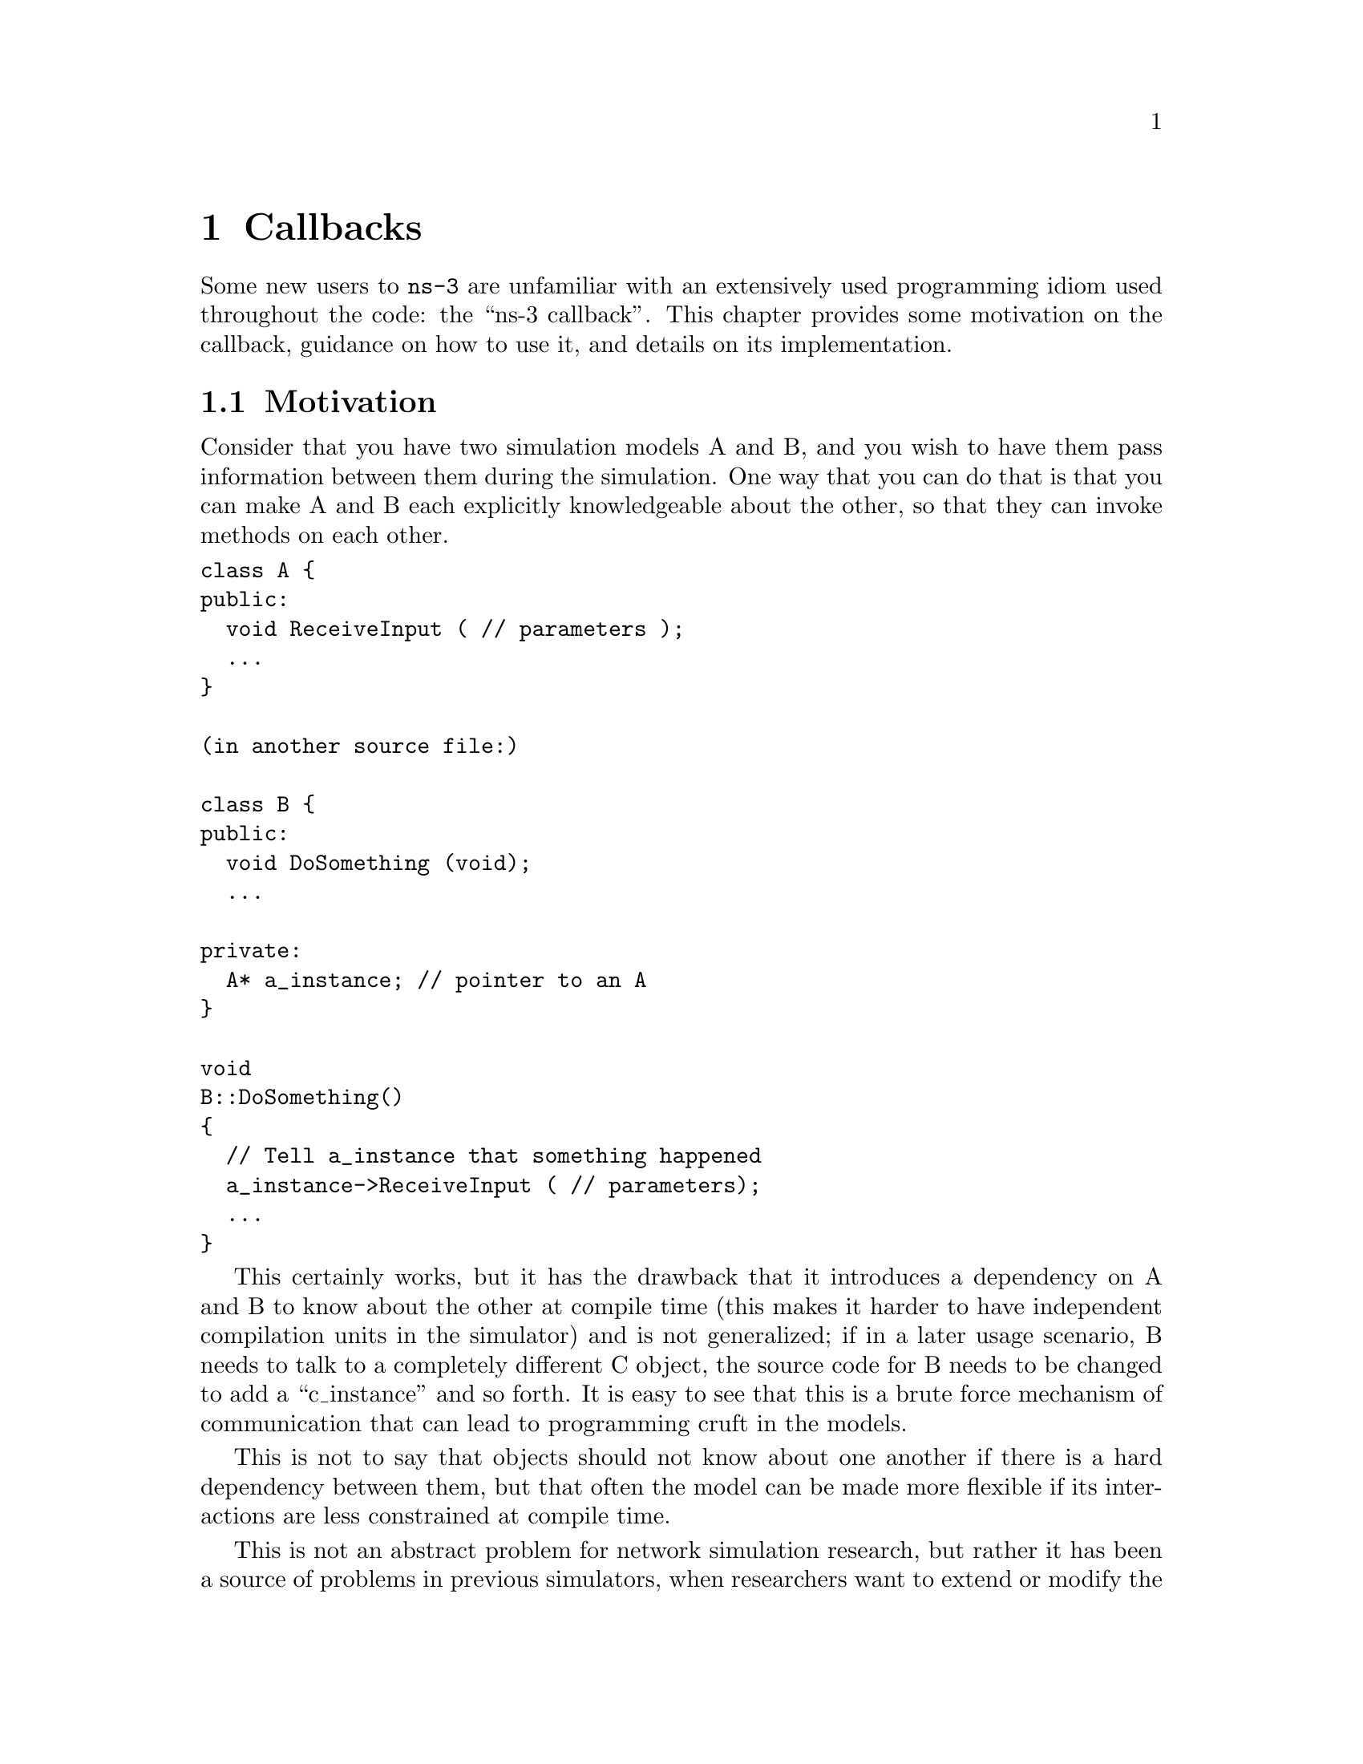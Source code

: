 @node Callbacks
@chapter Callbacks

Some new users to @command{ns-3} are unfamiliar with an extensively used 
programming idiom used throughout the code:  the ``ns-3 callback''.  This 
chapter provides some motivation on the callback, guidance on how to use
it, and details on its implementation.

@menu
* Callbacks Motivation::
* Callbacks Background::
* Using the Callback API::
* Bound Callbacks::
* Callback locations in ns-3::
* Traced Callbacks::
* Implementation details::
@end menu

@node Callbacks Motivation
@section Motivation

Consider that you have two simulation models A and B, and you wish
to have them pass information between them during the simulation.  One
way that you can do that is that you can make A and B each explicitly
knowledgeable about the other, so that they can invoke methods on each
other. 

@verbatim
class A {
public:
  void ReceiveInput ( // parameters );
  ...
}

(in another source file:)

class B {
public:
  void DoSomething (void);
  ...

private:
  A* a_instance; // pointer to an A
}

void
B::DoSomething()
{
  // Tell a_instance that something happened
  a_instance->ReceiveInput ( // parameters);
  ...
}
@end verbatim

This certainly works, but it has the drawback that it introduces a 
dependency on A and B to know about the other at compile time (this
makes it harder to have independent compilation units in the simulator)
and is not generalized; if in a later usage scenario, B needs to talk 
to a completely different C object, the source code for B needs to be 
changed to add a ``c_instance'' and so forth.  It is easy to see that 
this is a brute force mechanism of communication that can lead to 
programming cruft in the models.  

This is not to say that objects should not know about one another
if there is a hard dependency between them, but that often the model 
can be made more flexible if its interactions are less constrained at 
compile time.

This is not an abstract problem for network simulation research,
but rather it has been a source of problems in previous simulators,
when researchers want to extend or modify the system to do different
things (as they are apt to do in research).  Consider, for example,
a user who wants to add an IPsec security protocol sublayer
between TCP and IP:  
@verbatim
------------                   -----------
|   TCP    |                   |  TCP    |
------------                   -----------
     |           becomes ->        |
-----------                    -----------
|   IP    |                    | IPsec   |
-----------                    -----------
                                   |
                               -----------
                               |   IP    |
                               -----------
@end verbatim
If the simulator has
made assumptions, and hard coded into the code, that IP always talks 
to a transport protocol above, the user may be forced to hack the 
system to get the desired interconnections,  This is clearly not an
optimal way to design a generic simulator.

@node Callbacks Background
@section Background

@cartouche
Readers familiar with programming callbacks may skip this tutorial section.
@end cartouche

The basic mechanism that allows one to address the problem above is known as
a @emph{callback}.  The ultimate goal is to allow one piece of code to call 
a function (or method in C++) without any specific inter-module dependency.

This ultimately means you need some kind of indirection -- you treat the address
of the called function as a variable.  This variable is called a pointer-to-function
variable.  The relationship between function and pointer-to-function pointer is 
really no different that that of object and pointer-to-object.

In C the canonical example of a pointer-to-function is a 
pointer-to-function-returning-integer (PFI).  For a PFI taking one int parameter,
this could be declared like,

@verbatim
  int (*pfi)(int arg) = 0;
@end verbatim

What you get from this is a variable named simply ``pfi'' that is initialized
to the value 0.  If you want to initialize this pointer to something meaningful,
you have to have a function with a matching signature.  In this case,

@verbatim
  int MyFunction (int arg) {}
@end verbatim

If you have this target, you can initialize the variable to point to your
function like,

@verbatim
  pfi = MyFunction;
@end verbatim

You can then call MyFunction indirectly using the more suggestive form of
the call,

@verbatim
  int result = (*pfi) (1234);
@end verbatim

This is suggestive since it looks like you are dereferencing the function
pointer just like you would dereference any pointer.  Typically, however,
people take advantage of the fact that the compiler knows what is going on
and will just use a shorter form,

@verbatim
  int result = pfi (1234);
@end verbatim

Notice that the function pointer obeys value semantics, so you can pass it
around like any other value.  Typically, when you use an asynchronous interface
you will pass some entity like this to a function which will perform an action
and ``call back'' to let you know it completed.  It calls back by following the
indirection and executing the provided function.

In C++ you have the added complexity of objects.  The analogy with the PFI 
above means you have a pointer to a member function returning an int (PMI) 
instead of the pointer to function returning an int (PFI).

The declaration of the variable providing the indirection looks only slightly 
different,

@verbatim
  int (MyClass::*pmi) (int arg) = 0;
@end verbatim

This declares a variable named ``pmi'' just as the previous example declared a
variable named ``pfi.''  Since the will be to call a method of an instance of 
a particular class, one must declare that method in a class.

@verbatim
  class MyClass {
  public:
    int MyMethod (int arg);
  };
@end verbatim

Given this class declaration, one would then initialize that variable like this,

@verbatim
  pmi = &MyClass::MyMethod;
@end verbatim

This assigns the address of the code implementing the method to the variable, 
completing the indirection.  In order to call a method, the code needs a ``this''
pointer.  This, in turn, means there must be an object of MyClass to refer to.
A simplistic example of this is just calling a method indirectly (think virtual
function).

@verbatim
  int (MyClass::*pmi) (int arg) = 0;  // Declare a PMI
  pmi = &MyClass::MyMethod;           // Point at the implementation code

  MyClass myClass;                    // Need an instance of the class
  (myClass.*pmi) (1234);              // Call the method with an object ptr
@end verbatim

Just like in the C example, you can use this in an asynchronous call to another
module which will ``call back'' using a method and an object pointer.  The 
straightforward extension one might consider is to pass a pointer to the object 
and the PMI variable.  The module would just do,

@verbatim
  (*objectPtr.*pmi) (1234);
@end verbatim

to execute the callback on the desired object.

One might ask at this time, ``what's the point''?  The called module will have
to understand the concrete type of the calling object in order to properly make
the callback.  Why not just accept this, pass the correctly typed object pointer
and do object->Method(1234) in the code instead of the callback?  This is 
precisely the problem described above.  What is needed is a way to decouple the
calling function from the called class completely.  This requirement led to the 
development of the @emph{Functor}.

A functor is the outgrowth of something invented in the 1960s called a closure.
It is basically just a packaged-up function call, possibly with some state.  

A functor has two parts, a specific part and a generic part, related through 
inheritance.  The calling code (the code that executes the callback) will execute
a generic overloaded @code{operator ()} of a generic functor to cause the callback
to be called.  The called code (the code that wants to be called back) will have
to provide a specialized implementation of the @code{operator ()} that performs the
class-specific work that caused the close-coupling problem above.  

With the specific functor and its overloaded @code{operator ()} created, the called 
code then gives the specialized code to the module that will execute the callback
(the calling code).

The calling code will take a generic functor as a parameter, so an implicit cast
is done in the function call to convert the specific functor to a generic functor.
This means that the calling module just needs to understand the generic functor 
type.  It is decoupled from the calling code completely.

The information one needs to make a specific functor is the object pointer and 
the pointer-to-method address. 

The essence of what needs to happen is that the system declares a generic part
of the functor,

@verbatim
  template <typename T>
  class Functor
  {
  public:
      virtual void operator() (T arg) = 0;
   };
@end verbatim

The caller defines a specific part of the functor that really is just there to 
implement the specific operator() method,

@verbatim
  template <typename T, typename ARG>
  class SpecificFunctor : public Functor
   {
   public:
      SpecificFunctor(T* p, int (T::*_pmi)(ARG arg))
      {
        m_p = p;
        m_pmi = pmi;
      }

      virtual int operator() (ARG arg)
      {
        (*m_p.*m_pmi)(arg);
      }
  private:
      void (T::*m_pmi)(ARG arg);
      T* m_p;
   };
@end verbatim

@emph{N.B. The previous code is not real ns-3 code.  It is simplistic example
code used only to illustrate the concepts involved and to help you understand 
the system more.  Do not expect to find this code anywhere in the ns-3 tree}

Notice that there are two variables defined in the class above.  The m_p 
variable is the object pointer and m_pmi is the variable containing the 
address of the function to execute.

Notice that when @code{operator()} is called, it in turn calls the method provided
with the object pointer using the C++ PMI syntax.

To use this, one could then declare some model code that takes a generic functor
as a parameter

@verbatim
  void LibraryFunction (Functor functor);
@end verbatim

The code that will talk to the model would build a specific functor and pass it to 
@code{LibraryFunction}, 

@verbatim
  MyClass myClass;
  SpecificFunctor<MyClass, int> functor (&myclass, MyClass::MyMethod);
@end verbatim

When @code{LibraryFunction} is done, it executes the callback using the 
@code{operator()} on the generic functor it was passed, and in this particular
case, provides the integer argument:

@verbatim
  void 
  LibraryFunction (Functor functor)
  {
    // Execute the library function
    functor(1234);
  }
@end verbatim

Notice that @code{LibraryFunction} is completely decoupled from the specific
type of the client.  The connection is made through the Functor polymorphism.

The Callback API in @command{ns-3} implements object-oriented callbacks using
the functor mechanism.  This callback API, being based on C++ templates, is 
type-safe; that is, it performs static type checks to enforce proper signature
compatibility between callers and callees.  It is therefore more type-safe to 
use than traditional function pointers, but the syntax may look imposing at 
first.  This section is designed to walk you through the Callback system so 
that you can be comfortable using it in @command{ns-3}.

@node Using the Callback API
@section Using the Callback API

The Callback API is fairly minimal, providing only two services:
@itemize @bullet
@item callback type declaration: a way to declare a type of callback
with a given signature, and,
@item callback instantiation: a way to instantiate a
template-generated forwarding callback which can forward any calls
to another C++ class member method or C++ function.
@end itemize

This is best observed via walking through an example, based on
@code{samples/main-callback.cc}.

@subsection Using the Callback API with static functions

Consider a function:

@verbatim
  static double
  CbOne (double a, double b)
  {
    std::cout << "invoke cbOne a=" << a << ", b=" << b << std::endl;
    return a;
  }
@end verbatim

Consider also the following main program snippet:

@verbatim
  int main (int argc, char *argv[])
  {
    // return type: double
    // first arg type: double
    // second arg type: double
    Callback<double, double, double> one;
  }
@end verbatim

This is an example of a C-style callback -- one which does not include or need
a @code{this} pointer.  The function template @code{Callback} is essentially the
declaration of the variable containing the pointer-to-function.  In the example
above, we explicitly showed a pointer to a function that returned an integer and
took a single integer as a parameter,  The @code{Callback} template function is
a generic version of that -- it is used to declare the type of a callback.  

@strong{Note1:} Readers unfamiliar with C++ templates may consult
@uref{http://www.cplusplus.com/doc/tutorial/templates/,,this reference}.

The @code{Callback} template requires one mandatory argument (the return type 
of the function to be assigned to this callback) and up to five optional 
arguments, which each specify the type of the arguments (if your particular
callback function has more than five arguments, then this can be handled
by extending the callback implementation).

So in the above example, we have a declared a callback named "one" that will
eventually hold a function pointer.  The signature of the function that it will
hold must return double and must support two double arguments.  If one tries 
to pass a function whose signature does not match the declared callback, a
run-time NS_FATAL_ERROR will be raised.

Now, we need to tie together this callback instance and the actual target function
(CbOne).  Notice above that CbOne has the same function signature types as the 
callback-- this is important.  We can pass in any such properly-typed function 
to this callback.  Let's look at this more closely:

@verbatim
static double CbOne (double a, double b) {}
          ^           ^          ^
          |        ---|    ------|
          |        |       | 
Callback<double, double, double> one;
@end verbatim

You can only bind a function to a callback if they have the matching signature.
The first template argument is the return type, and the additional template 
arguments are the types of the arguments of the function signature.

Now, let's bind our callback "one" to the function that matches its signature:

@verbatim
  // build callback instance which points to cbOne function
  one = MakeCallback (&CbOne);
@end verbatim

This call to @code{MakeCallback} is, in essence, creating one of the specialized
functors mentioned above.  The variable declared using the @code{Callback} 
template function is going to be playing the part of the generic functor.  The
assignment @code{one = MakeCallback (&CbOne)} is the cast that converts the 
specialized functor known to the callee to a generic functor known to the caller.

Then, later in the program, if the callback is needed, it can be used as follows:
@verbatim
  NS_ASSERT (!one.IsNull ());

  // invoke cbOne function through callback instance
  double retOne;
  retOne = one (10.0, 20.0);
@end verbatim

The check for @code{IsNull()} ensures that the callback is not null -- that there 
is a function to call behind this callback.  Then, @code{one()} executes the
generic @code{operator()} which is really overloaded with a specific implementation
of @code{operator()} and returns the same result as if @code{CbOne()} had been 
called directly.

@subsection Using the Callback API with member functions

Generally, you will not be calling static functions but instead public member 
functions of an object.  In this case, an extra argument is needed to the 
MakeCallback function, to tell the system on which object the function should be 
invoked.  Consider this example, also from main-callback.cc:

@verbatim
  class MyCb {
  public:
    int CbTwo (double a) {
        std::cout << "invoke cbTwo a=" << a << std::endl;
        return -5;
    }
  };

  int main ()
  {
    ...
    // return type: int
    // first arg type: double
    Callback<int, double> two;
    MyCb cb;
    // build callback instance which points to MyCb::cbTwo
    two = MakeCallback (&MyCb::CbTwo, &cb);
    ...
  }
@end verbatim

Here, we pass an additional object pointer to the @code{MakeCallback<>} function.
Recall from the background section above that @code{Operator()} will use the pointer to 
member syntax when it executes on an object:

@verbatim
      virtual int operator() (ARG arg)
      {
        (*m_p.*m_pmi)(arg);
      }
@end verbatim

And so we needed to provide the two variables (@code{m_p} and @code{m_pmi}) when
we made the specific functor.  The line,

@verbatim
    two = MakeCallback (&MyCb::CbTwo, &cb);
@end verbatim

does precisely that.  In this case,

When @code{two ()} is invoked,

@verbatim
  int result = two (1.0);
@end verbatim

I will result in a call the @code{CbTwo} member function (method) on the object 
pointed to by @code{&cb}.   

@subsection Building Null Callbacks

It is possible for callbacks to be null; hence it may be wise to
check before using them.  There is a special construct for a null
callback, which is preferable to simply passing "0" as an argument;
it is the @code{MakeNullCallback<>} construct:

@verbatim
  two = MakeNullCallback<int, double> ();
  NS_ASSERT (two.IsNull ());
@end verbatim

Invoking a null callback is just like invoking a null function pointer: it will
crash at runtime.

@node Bound Callbacks
@section Bound Callbacks

A very useful extension to the functor concept is that of a Bound Callback.  
Previously it was mentioned that closures were originally function calls 
packaged up for later execution.  Notice that in all of the Callback 
descriptions above, there is no way to package up any parameters for use 
later -- when the @code{Callback} is called via @code{operator()}.  All of 
the parameters are provided by the calling function.  

What if it is desired to allow the client function (the one that provides the
callback) to provide some of the parameters?  @uref{http://erdani.com/book/main.html,,Alexandrescu} calls the process of
allowing a client to specify one of the parameters @emph{binding}.  One of the 
parameters of @code{operator()} has been bound (fixed) by the client.

Some of our pcap tracing code provides a nice example of this.  There is a
function that needs to be called whenever a packet is received.  This function
calls an object that actually writes the packet to disk in the pcap file 
format.  The signature of one of these functions will be,

@verbatim
  static void SniffEvent (Ptr<PcapWriter> writer, Ptr<const Packet> packet);
@end verbatim

The static keyword means this is a static function which does not need a
@code{this} pointer, so it will be using C-style callbacks.  We don't want the
calling code to have to know about anything but the Packet.  What we want there
is just a call that looks like,

@verbatim
  m_promiscSnifferTrace (m_currentPkt);
@end verbatim

What we want to do is to @emph{bind} the @code{Ptr<PcapWriter> writer} to the 
specific callback implementation when it is created and arrange for the 
@code{operator()} of the Callback to provide that parameter for free.

We provide the @code{MakeBoundCallback} template function for that purpose.  It
takes the same parameters as the @code{MakeCallback} template function but also
takes the parameters to be bound.  In the case of the example above,

@verbatim
    MakeBoundCallback (&CsmaHelper::SniffEvent, pcap));
@end verbatim

will create a specific callback implementation that knows to add in the extra
bound arguments.  Conceptually, it extends the specific functor described above
with one or more bound arguments

@verbatim
  template <typename T, typename ARG, typename BOUND_ARG>
  class SpecificFunctor : public Functor
   {
   public:
      SpecificFunctor(T* p, int (T::*_pmi)(ARG arg), BOUND_ARG boundArg)
      {
        m_p = p;
        m_pmi = pmi;
        m_boundArg = boundArg;
      }

      virtual int operator() (ARG arg)
      {
        (*m_p.*m_pmi)(m_boundArg, arg);
      }
  private:
      void (T::*m_pmi)(ARG arg);
      T* m_p;
      BOUND_ARG m_boundArg;
   };
@end verbatim

You can see that when the specific functor is created, the bound argument is saved
in the functor / callback object itself.  When the @code{operator()} is invoked with
the single parameter, as in

@verbatim
  m_promiscSnifferTrace (m_currentPkt);
@end verbatim

the implementation of @code{operator()} adds the bound parameter into the actual
function call:

@verbatim
  (*m_p.*m_pmi)(m_boundArg, arg);
@end verbatim

@node Traced Callbacks
@section Traced Callbacks
@cartouche
Placeholder subsection
@end cartouche
@section Callback locations in @command{ns-3}
@node Callback locations in ns-3
@section Callback locations in @command{ns-3}

Where are callbacks frequently used in @command{ns-3}?  Here are some of the
more visible ones to typical users:

@itemize @bullet
@item Socket API
@item Layer-2/Layer-3 API
@item Tracing subsystem
@item API between IP and routing subsystems
@end itemize

@node Implementation details
@section Implementation details

The code snippets above are simplistic and only designed to illustrate the mechanism
itself.  The actual Callback code is quite complicated and very template-intense and
a deep understanding of the code is not required.  If interested, expert users may
find the following useful:

The code was originally written based on the techniques described in 
@uref{http://www.codeproject.com/cpp/TTLFunction.asp,,
http://www.codeproject.com/cpp/TTLFunction.asp}.
It was subsequently rewritten to follow the architecture outlined in 
@uref{http://www.amazon.com/Modern-C\%2B\%2B-Design-Programming-Patterns/dp/0201704315/ref=pd_bbs_sr_1/102-0157303-1900156?ie=UTF8\&s=books\&qid=1187982662\&sr=1-1,,Modern C++ Design: Generic Programming and Design Patterns Applied-- Alexandrescu}, chapter 5, "Generalized Functors".

This code uses:
@itemize @bullet
@item default template parameters to saves users from having to
specify empty parameters when the number of parameters
is smaller than the maximum supported number
@item the pimpl idiom: the Callback class is passed around by
value and delegates the crux of the work to its pimpl pointer.
@item two pimpl implementations which derive from CallbackImpl
FunctorCallbackImpl can be used with any functor-type
while MemPtrCallbackImpl can be used with pointers to
member functions.
@item a reference list implementation to implement the Callback's
value semantics.
@end itemize

This code most notably departs from the Alexandrescu implementation in that it
does not use type lists to specify and pass around the types of the callback 
arguments. Of course, it also does not use copy-destruction semantics and 
relies on a reference list rather than autoPtr to hold the pointer.
